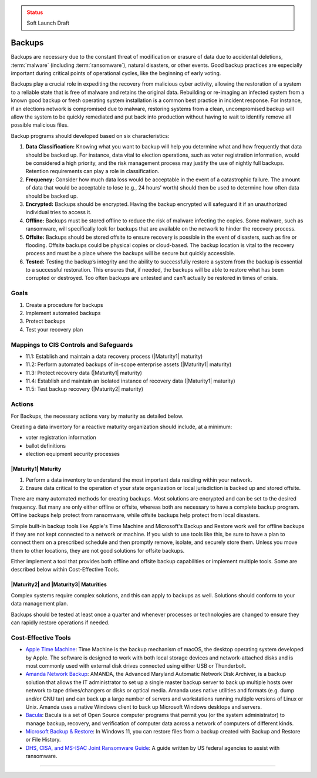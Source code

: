 ..
  Created by: mike garcia
  On: 2022-02-27
  To: Backups. Derived largely from dec 2018 spotlight
  Last update by: mike garcia

.. |bp_title| replace:: Backups

.. admonition:: Status
   :class: caution

   Soft Launch Draft

|bp_title|
----------------------------------------------

Backups are necessary due to the constant threat of modification or erasure of data due to accidental deletions, :term:`malware` (including :term:`ransomware`), natural disasters, or other events. Good backup practices are especially important during critical points of operational cycles, like the beginning of early voting.

Backups play a crucial role in expediting the recovery from malicious cyber activity, allowing the restoration of a system to a reliable state that is free of malware and retains the original data. Rebuilding or re-imaging an infected system from a known good backup or fresh operating system installation is a common best practice in incident response. For instance, if an elections network is compromised due to malware, restoring systems from a clean, uncompromised backup will allow the system to be quickly remediated and put back into production without having to wait to identify remove all possible malicious files.

Backup programs should developed based on six characteristics:

#. **Data Classification:** Knowing what you want to backup will help you determine what and how frequently that data should be backed up. For instance, data vital to election operations, such as voter registration information, would be considered a high priority, and the risk management process may justify the use of nightly full backups. Retention requirements can play a role in classification.
#. **Frequency:** Consider how much data loss would be acceptable in the event of a catastrophic failure. The amount of data that would be acceptable to lose (e.g., 24 hours’ worth) should then be used to determine how often data should be backed up.
#. **Encrypted:** Backups should be encrypted. Having the backup encrypted will safeguard it if an unauthorized individual tries to access it.
#. **Offline:** Backups must be stored offline to reduce the risk of malware infecting the copies. Some malware, such as ransomware, will specifically look for backups that are available on the network to hinder the recovery process.
#. **Offsite:** Backups should be stored offsite to ensure recovery is possible in the event of disasters, such as fire or flooding. Offsite backups could be physical copies or cloud-based. The backup location is vital to the recovery process and must be a place where the backups will be secure but quickly accessible.
#. **Tested:** Testing the backup’s integrity and the ability to successfully restore a system from the backup is essential to a successful restoration. This ensures that, if needed, the backups will be able to restore what has been corrupted or destroyed. Too often backups are untested and can't actually be restored in times of crisis.

Goals
**********************************************

#. Create a procedure for backups
#. Implement automated backups
#. Protect backups
#. Test your recovery plan

Mappings to CIS Controls and Safeguards
**********************************************

* 11.1: Establish and maintain a data recovery process (|Maturity1| maturity)
* 11.2: Perform automated backups of in-scope enterprise assets (|Maturity1| maturity)
* 11.3: Protect recovery data (|Maturity1| maturity)
* 11.4: Establish and maintain an isolated instance of recovery data (|Maturity1| maturity)
* 11.5: Test backup recovery (|Maturity2| maturity)

Actions
**********************************************

For |bp_title|, the necessary actions vary by maturity as detailed below.

Creating a data inventory for a reactive maturity organization should include, at a minimum:

* voter registration information
* ballot definitions
* election equipment security processes

.. _backups-maturity-one:

|Maturity1| Maturity
&&&&&&&&&&&&&&&&&&&&&&&&&&&&&&&&&&&&&&&&&&&&&&

#. Perform a data inventory to understand the most important data residing within your network.
#. Ensure data critical to the operation of your state organization or local jurisdiction is backed up and stored offsite.

There are many automated methods for creating backups. Most solutions are encrypted and can be set to the desired frequency. But many are only either offline or offsite, whereas both are necessary to have a complete backup program. Offline backups help protect from ransomware, while offsite backups help protect from local disasters.

Simple built-in backup tools like Apple's Time Machine and Microsoft's Backup and Restore work well for offline backups if they are not kept connected to a network or machine. If you wish to use tools like this, be sure to have a plan to connect them on a prescribed schedule and then promptly remove, isolate, and securely store them. Unless you move them to other locations, they are not good solutions for offsite backups.

Either implement a tool that provides both offline and offsite backup capabilities or implement multiple tools. Some are described below within Cost-Effective Tools.

|Maturity2| and |Maturity3| Maturities
&&&&&&&&&&&&&&&&&&&&&&&&&&&&&&&&&&&&&&&&&&&&&&

Complex systems require complex solutions, and this can apply to backups as well. Solutions should conform to your data management plan.

Backups should be tested at least once a quarter and whenever processes or technologies are changed to ensure they can rapidly restore operations if needed.

Cost-Effective Tools
**********************************************

* `Apple Time Machine <https://support.apple.com/en-us/HT201250>`_: Time Machine is the backup mechanism of macOS, the desktop operating system developed by Apple. The software is designed to work with both local storage devices and network-attached disks and is most commonly used with external disk drives connected using either USB or Thunderbolt.
* `Amanda Network Backup <http://www.amanda.org>`_: AMANDA, the Advanced Maryland Automatic Network Disk Archiver, is a backup solution that allows the IT administrator to set up a single master backup server to back up multiple hosts over network to tape drives/changers or disks or optical media. Amanda uses native utilities and formats (e.g. dump and/or GNU tar) and can back up a large number of servers and workstations running multiple versions of Linux or Unix. Amanda uses a native Windows client to back up Microsoft Windows desktops and servers.
* `Bacula <http://blog.bacula.org/doku.php>`_: Bacula is a set of Open Source computer programs that permit you (or the system administrator) to manage backup, recovery, and verification of computer data across a network of computers of different kinds.
* `Microsoft Backup & Restore <https://support.microsoft.com/en-us/windows/back-up-and-restore-your-pc-ac359b36-7015-4694-de9a-c5eac1ce9d9c>`_: In Windows 11, you can restore files from a backup created with Backup and Restore or File History.
* `DHS, CISA, and MS-ISAC Joint Ransomware Guide <https://www.cisa.gov/sites/default/files/publications/CISA_MS-ISAC_Ransomware%20Guide_S508C_.pdf>`_: A guide written by US federal agencies to assist with ransomware.

-----------------------------------------------
